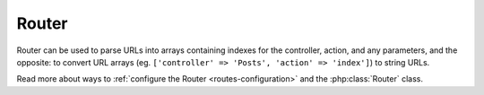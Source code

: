 Router
######

Router can be used to parse URLs into arrays containing indexes for
the controller, action, and any parameters, and the opposite: to
convert URL arrays (eg. ``['controller' => 'Posts', 'action' => 'index']``)
to string URLs.

Read more about ways to :ref:`configure the Router <routes-configuration>` and
the :php:class:`Router` class.

.. meta::
    :title lang=en: Router
    :keywords lang=en: array controller,php class,indexes,urls,configure router,parameters

